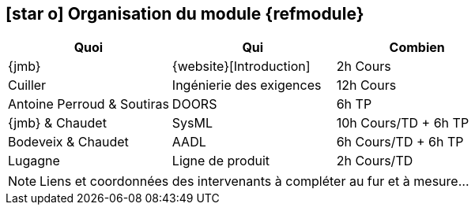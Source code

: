 == icon:star-o[] Organisation du module {refmodule}
:perroud: Antoine Perroud

[cols="3*", options="header"]
|===
|Quoi
|Qui
|Combien

|{jmb}
|{website}[Introduction]
|2h Cours

|Cuiller
|Ingénierie des exigences
|12h Cours

|{Perroud} & Soutiras
|DOORS
|6h TP

|{jmb} & Chaudet
|SysML
|10h Cours/TD + 6h TP

|Bodeveix & Chaudet
|AADL
|6h Cours/TD + 6h TP

|Lugagne
|Ligne de produit
|2h Cours/TD

|===

NOTE: Liens et coordonnées des intervenants à compléter au fur et à mesure...
